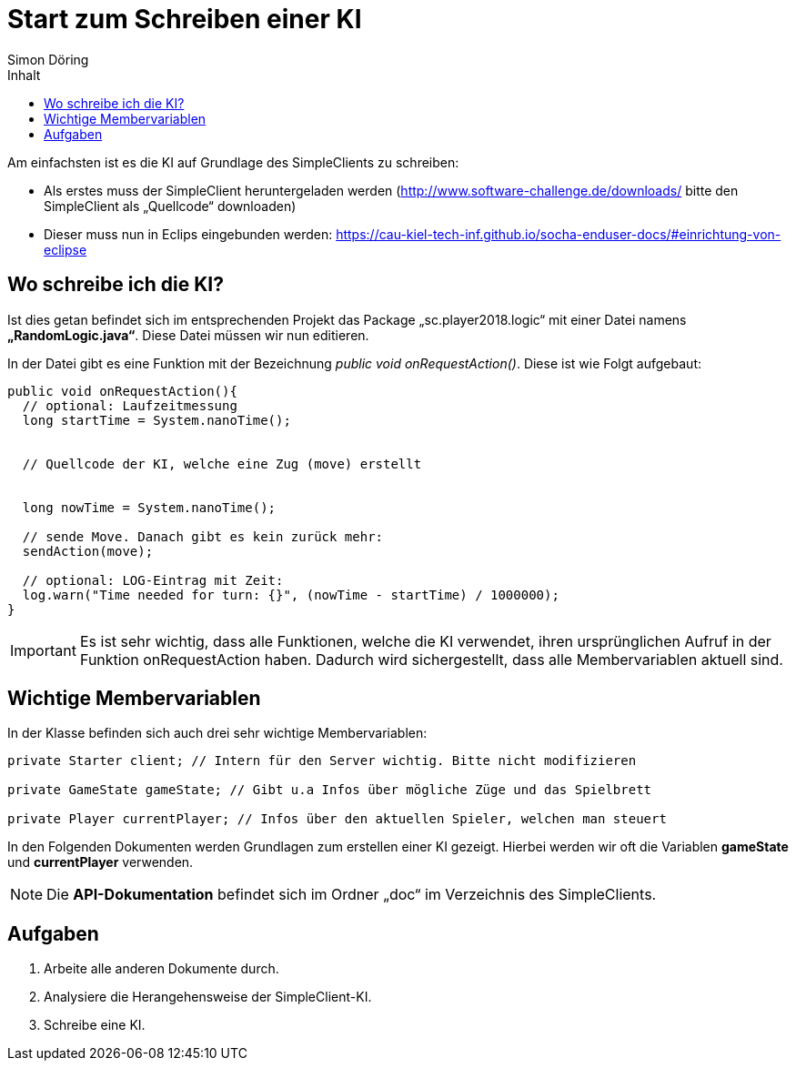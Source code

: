 :imagesdir: ../images
:toc: right
:toc-title: Inhalt
:source-highlighter: pygments
:icons: font
:author: Simon Döring

= Start zum Schreiben einer KI

Am einfachsten ist es die KI auf Grundlage des SimpleClients zu schreiben:

* Als erstes muss der SimpleClient heruntergeladen werden (http://www.software-challenge.de/downloads/  bitte den SimpleClient als „Quellcode“ downloaden)
* Dieser muss nun in Eclips eingebunden werden: https://cau-kiel-tech-inf.github.io/socha-enduser-docs/#einrichtung-von-eclipse

== Wo schreibe ich die KI?

Ist dies getan befindet sich im entsprechenden Projekt das Package „sc.player2018.logic“ mit einer Datei namens *„RandomLogic.java“*. Diese Datei müssen wir nun editieren.

In der Datei gibt es eine Funktion mit der Bezeichnung _public void onRequestAction()_. Diese ist wie Folgt aufgebaut:

[source,java]
-----------------
public void onRequestAction(){
  // optional: Laufzeitmessung
  long startTime = System.nanoTime();


  // Quellcode der KI, welche eine Zug (move) erstellt


  long nowTime = System.nanoTime();

  // sende Move. Danach gibt es kein zurück mehr:
  sendAction(move);

  // optional: LOG-Eintrag mit Zeit:
  log.warn("Time needed for turn: {}", (nowTime - startTime) / 1000000);
}
-----------------
[IMPORTANT]

 Es ist sehr wichtig, dass alle Funktionen, welche die KI verwendet, ihren ursprünglichen Aufruf in der Funktion onRequestAction haben. Dadurch wird sichergestellt, dass alle Membervariablen aktuell sind.



== Wichtige Membervariablen
In der Klasse befinden sich auch drei sehr wichtige Membervariablen:

[source,java]
----------
private Starter client; // Intern für den Server wichtig. Bitte nicht modifizieren

private GameState gameState; // Gibt u.a Infos über mögliche Züge und das Spielbrett

private Player currentPlayer; // Infos über den aktuellen Spieler, welchen man steuert
----------

In den Folgenden Dokumenten werden Grundlagen zum erstellen einer KI gezeigt. Hierbei werden wir oft die Variablen *gameState* und *currentPlayer* verwenden.

[NOTE]
Die *API-Dokumentation* befindet sich im Ordner „doc“ im Verzeichnis des SimpleClients.


== Aufgaben

. Arbeite alle anderen Dokumente durch.
. Analysiere die Herangehensweise der SimpleClient-KI.
. Schreibe eine KI.
